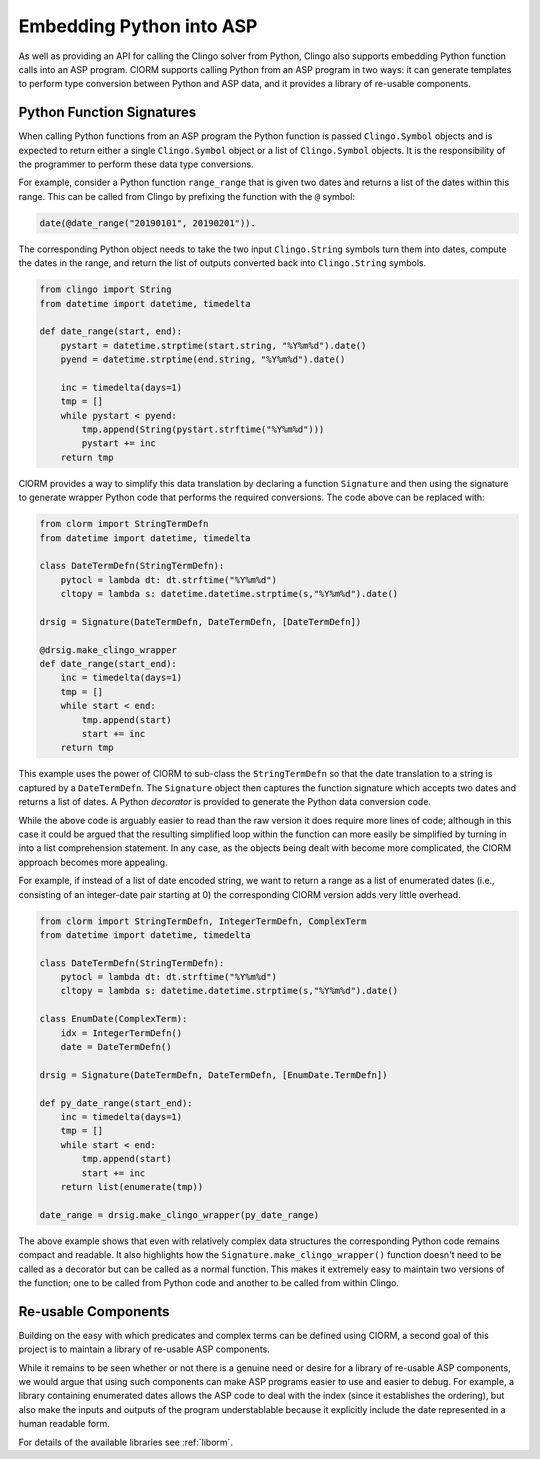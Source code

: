 Embedding Python into ASP
=========================

As well as providing an API for calling the Clingo solver from Python, Clingo
also supports embedding Python function calls into an ASP program. ClORM
supports calling Python from an ASP program in two ways: it can generate
templates to perform type conversion between Python and ASP data, and it
provides a library of re-usable components.

Python Function Signatures
--------------------------

When calling Python functions from an ASP program the Python function is passed
``Clingo.Symbol`` objects and is expected to return either a single
``Clingo.Symbol`` object or a list of ``Clingo.Symbol`` objects. It is the
responsibility of the programmer to perform these data type conversions.

For example, consider a Python function ``range_range`` that is given two dates
and returns a list of the dates within this range. This can be called from
Clingo by prefixing the function with the ``@`` symbol:

.. code-block:: none

   date(@date_range("20190101", 20190201")).

The corresponding Python object needs to take the two input ``Clingo.String``
symbols turn them into dates, compute the dates in the range, and return the
list of outputs converted back into ``Clingo.String`` symbols.

.. code-block:: python

   from clingo import String
   from datetime import datetime, timedelta

   def date_range(start, end):
       pystart = datetime.strptime(start.string, "%Y%m%d").date()
       pyend = datetime.strptime(end.string, "%Y%m%d").date()

       inc = timedelta(days=1)
       tmp = []
       while pystart < pyend:
           tmp.append(String(pystart.strftime("%Y%m%d")))
	   pystart += inc
       return tmp

ClORM provides a way to simplify this data translation by declaring a function
``Signature`` and then using the signature to generate wrapper Python code that
performs the required conversions. The code above can be replaced with:

.. code-block:: python

   from clorm import StringTermDefn
   from datetime import datetime, timedelta

   class DateTermDefn(StringTermDefn):
       pytocl = lambda dt: dt.strftime("%Y%m%d")
       cltopy = lambda s: datetime.datetime.strptime(s,"%Y%m%d").date()

   drsig = Signature(DateTermDefn, DateTermDefn, [DateTermDefn])

   @drsig.make_clingo_wrapper
   def date_range(start_end):
       inc = timedelta(days=1)
       tmp = []
       while start < end:
           tmp.append(start)
	   start += inc
       return tmp

This example uses the power of ClORM to sub-class the ``StringTermDefn`` so that
the date translation to a string is captured by a ``DateTermDefn``. The
``Signature`` object then captures the function signature which accepts two
dates and returns a list of dates. A Python *decorator* is provided to generate
the Python data conversion code.

While the above code is arguably easier to read than the raw version it does
require more lines of code; although in this case it could be argued that the
resulting simplified loop within the function can more easily be simplified by
turning in into a list comprehension statement.  In any case, as the objects
being dealt with become more complicated, the ClORM approach becomes more
appealing.

For example, if instead of a list of date encoded string, we want to return a
range as a list of enumerated dates (i.e., consisting of an integer-date pair
starting at 0) the corresponding ClORM version adds very little overhead.

.. code-block:: python

   from clorm import StringTermDefn, IntegerTermDefn, ComplexTerm
   from datetime import datetime, timedelta

   class DateTermDefn(StringTermDefn):
       pytocl = lambda dt: dt.strftime("%Y%m%d")
       cltopy = lambda s: datetime.datetime.strptime(s,"%Y%m%d").date()

   class EnumDate(ComplexTerm):
       idx = IntegerTermDefn()
       date = DateTermDefn()

   drsig = Signature(DateTermDefn, DateTermDefn, [EnumDate.TermDefn])

   def py_date_range(start_end):
       inc = timedelta(days=1)
       tmp = []
       while start < end:
           tmp.append(start)
	   start += inc
       return list(enumerate(tmp))

   date_range = drsig.make_clingo_wrapper(py_date_range)

The above example shows that even with relatively complex data structures the
corresponding Python code remains compact and readable. It also highlights how
the ``Signature.make_clingo_wrapper()`` function doesn't need to be called as a
decorator but can be called as a normal function. This makes it extremely easy
to maintain two versions of the function; one to be called from Python code and
another to be called from within Clingo.

Re-usable Components
--------------------

Building on the easy with which predicates and complex terms can be defined
using ClORM, a second goal of this project is to maintain a library of re-usable
ASP components.

While it remains to be seen whether or not there is a genuine need or desire for
a library of re-usable ASP components, we would argue that using such components
can make ASP programs easier to use and easier to debug. For example, a library
containing enumerated dates allows the ASP code to deal with the index (since it
establishes the ordering), but also make the inputs and outputs of the program
understablable because it explicitly include the date represented in a human
readable form.

For details of the available libraries see :ref:`liborm`.
